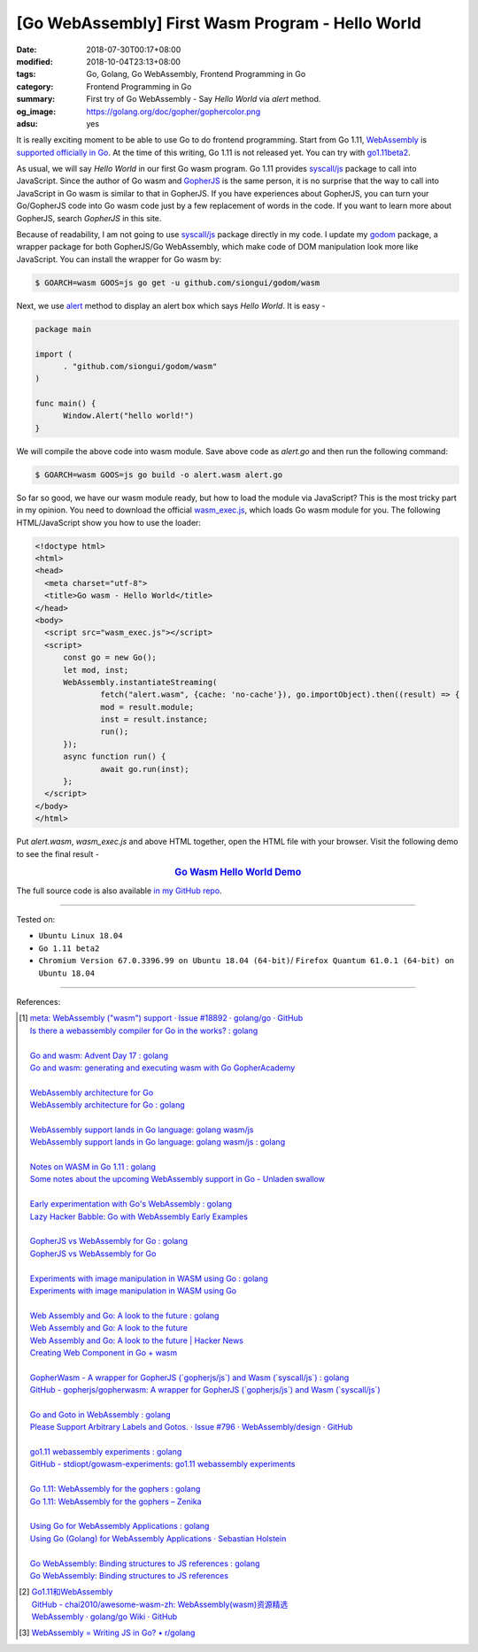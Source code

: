 [Go WebAssembly] First Wasm Program - Hello World
#################################################

:date: 2018-07-30T00:17+08:00
:modified: 2018-10-04T23:13+08:00
:tags: Go, Golang, Go WebAssembly, Frontend Programming in Go
:category: Frontend Programming in Go
:summary: First try of Go WebAssembly - Say *Hello World* via *alert* method.
:og_image: https://golang.org/doc/gopher/gophercolor.png
:adsu: yes


It is really exciting moment to be able to use Go to do frontend programming.
Start from Go 1.11, WebAssembly_ is `supported officially in Go`_. At the time
of this writing, Go 1.11 is not released yet. You can try with go1.11beta2_.

As usual, we will say *Hello World* in our first Go wasm program. Go 1.11
provides `syscall/js`_ package to call into JavaScript. Since the author of Go
wasm and GopherJS_ is the same person, it is no surprise that the way to call
into JavaScript in Go wasm is similar to that in GopherJS. If you have
experiences about GopherJS, you can turn your Go/GopherJS code into Go wasm code
just by a few replacement of words in the code. If you want to learn more about
GopherJS, search *GopherJS* in this site.

Because of readability, I am not going to use `syscall/js`_ package directly in
my code. I update my godom_ package, a wrapper package for both GopherJS/Go
WebAssembly, which make code of DOM manipulation look more like JavaScript. You
can install the wrapper for Go wasm by:

.. code-block:: go

  $ GOARCH=wasm GOOS=js go get -u github.com/siongui/godom/wasm

Next, we use alert_ method to display an alert box which says *Hello World*. It
is easy -

.. code-block:: go

  package main

  import (
  	. "github.com/siongui/godom/wasm"
  )

  func main() {
  	Window.Alert("hello world!")
  }

We will compile the above code into wasm module. Save above code as *alert.go*
and then run the following command:

.. code-block:: go

  $ GOARCH=wasm GOOS=js go build -o alert.wasm alert.go

So far so good, we have our wasm module ready, but how to load the module via
JavaScript? This is the most tricky part in my opinion. You need to download the
official `wasm_exec.js`_, which loads Go wasm module for you. The following
HTML/JavaScript show you how to use the loader:

.. code-block:: html

  <!doctype html>
  <html>
  <head>
    <meta charset="utf-8">
    <title>Go wasm - Hello World</title>
  </head>
  <body>
    <script src="wasm_exec.js"></script>
    <script>
  	const go = new Go();
  	let mod, inst;
  	WebAssembly.instantiateStreaming(
  		fetch("alert.wasm", {cache: 'no-cache'}), go.importObject).then((result) => {
  		mod = result.module;
  		inst = result.instance;
  		run();
  	});
  	async function run() {
  		await go.run(inst);
  	};
    </script>
  </body>
  </html>

Put *alert.wasm*, *wasm_exec.js* and above HTML together, open the HTML file
with your browser. Visit the following demo to see the final result -

.. rubric:: `Go Wasm Hello World Demo <https://siongui.github.io/frontend-programming-in-go/wasm/001-hello-world/demo/>`__
   :class: align-center

The full source code is also available `in my GitHub repo`_.

.. adsu:: 2

----

Tested on:

- ``Ubuntu Linux 18.04``
- ``Go 1.11 beta2``
- ``Chromium Version 67.0.3396.99 on Ubuntu 18.04 (64-bit)``/
  ``Firefox Quantum 61.0.1 (64-bit) on Ubuntu 18.04``

----

References:

.. [1] | `meta: WebAssembly ("wasm") support · Issue #18892 · golang/go · GitHub <https://github.com/golang/go/issues/18892>`_
       | `Is there a webassembly compiler for Go in the works? : golang <https://www.reddit.com/r/golang/comments/5yl984/is_there_a_webassembly_compiler_for_go_in_the/>`_
       |
       | `Go and wasm: Advent Day 17 : golang <https://www.reddit.com/r/golang/comments/7ke47z/go_and_wasm_advent_day_17/>`_
       | `Go and wasm: generating and executing wasm with Go GopherAcademy <https://blog.gopheracademy.com/advent-2017/go-wasm/>`_
       |
       | `WebAssembly architecture for Go <https://docs.google.com/document/d/131vjr4DH6JFnb-blm_uRdaC0_Nv3OUwjEY5qVCxCup4/edit>`_
       | `WebAssembly architecture for Go : golang <https://www.reddit.com/r/golang/comments/81dt49/webassembly_architecture_for_go/>`_
       |
       | `WebAssembly support lands in Go language: golang wasm/js <https://react-etc.net/entry/webassembly-support-lands-in-go-language-golang-wasm-js>`_
       | `WebAssembly support lands in Go language: golang wasm/js : golang <https://www.reddit.com/r/golang/comments/8c64ix/webassembly_support_lands_in_go_language_golang/>`_
       |
       | `Notes on WASM in Go 1.11 : golang <https://www.reddit.com/r/golang/comments/8q04c8/notes_on_wasm_in_go_111/>`_
       | `Some notes about the upcoming WebAssembly support in Go - Unladen swallow <https://blog.owulveryck.info/2018/06/08/some-notes-about-the-upcoming-webassembly-support-in-go.html>`_
       |
       | `Early experimentation with Go's WebAssembly : golang <https://www.reddit.com/r/golang/comments/8q71ed/early_experimentation_with_gos_webassembly/>`_
       | `Lazy Hacker Babble: Go with WebAssembly Early Examples <https://blog.lazyhacker.com/2018/06/go-with-webassembly-early-examples.html>`_
       |
       | `GopherJS vs WebAssembly for Go : golang <https://www.reddit.com/r/golang/comments/8rdtxi/gopherjs_vs_webassembly_for_go/>`_
       | `GopherJS vs WebAssembly for Go <https://dev.to/hajimehoshi/gopherjs-vs-webassembly-for-go-148m>`_
       |
       | `Experiments with image manipulation in WASM using Go : golang <https://www.reddit.com/r/golang/comments/8s07p5/experiments_with_image_manipulation_in_wasm_using/>`_
       | `Experiments with image manipulation in WASM using Go <http://agniva.me/wasm/2018/06/18/shimmer-wasm.html>`_
       |
       | `Web Assembly and Go: A look to the future : golang <https://www.reddit.com/r/golang/comments/8t2q1h/web_assembly_and_go_a_look_to_the_future/>`_
       | `Web Assembly and Go: A look to the future <https://brianketelsen.com/web-assembly-and-go-a-look-to-the-future/>`_
       | `Web Assembly and Go: A look to the future | Hacker News <https://news.ycombinator.com/item?id=17381816>`_
       | `Creating Web Component in Go + wasm <https://matthewphillips.info/programming/wasm-golang-ce.html>`_
       |
       | `GopherWasm - A wrapper for GopherJS (\`gopherjs/js\`) and Wasm (\`syscall/js\`) : golang <https://www.reddit.com/r/golang/comments/8tjtc1/gopherwasm_a_wrapper_for_gopherjs_gopherjsjs_and/>`_
       | `GitHub - gopherjs/gopherwasm: A wrapper for GopherJS (\`gopherjs/js\`) and Wasm (\`syscall/js\`) <https://github.com/gopherjs/gopherwasm>`_
       |
       | `Go and Goto in WebAssembly : golang <https://www.reddit.com/r/golang/comments/8usnpe/go_and_goto_in_webassembly/>`_
       | `Please Support Arbitrary Labels and Gotos. · Issue #796 · WebAssembly/design · GitHub <https://github.com/WebAssembly/design/issues/796#issuecomment-401310366>`_
       |
       | `go1.11 webassembly experiments : golang <https://www.reddit.com/r/golang/comments/8vrhld/go111_webassembly_experiments/>`_
       | `GitHub - stdiopt/gowasm-experiments: go1.11 webassembly experiments <https://github.com/stdiopt/gowasm-experiments>`_
       |
       | `Go 1.11: WebAssembly for the gophers : golang <https://www.reddit.com/r/golang/comments/8vgmpj/go_111_webassembly_for_the_gophers/>`_
       | `Go 1.11: WebAssembly for the gophers – Zenika <https://medium.zenika.com/go-1-11-webassembly-for-the-gophers-ae4bb8b1ee03>`_
       |
       | `Using Go for WebAssembly Applications : golang <https://www.reddit.com/r/golang/comments/8wi14y/using_go_for_webassembly_applications/>`_
       | `Using Go (Golang) for WebAssembly Applications · Sebastian Holstein <https://sebastian-holstein.de/post/2018-07-05-go-wasm-application/>`_
       |
       | `Go WebAssembly: Binding structures to JS references : golang <https://www.reddit.com/r/golang/comments/8wkd5r/go_webassembly_binding_structures_to_js_references/>`_
       | `Go WebAssembly: Binding structures to JS references <https://medium.com/@nlepage/go-webassembly-binding-structures-to-js-references-4eddd6fd4d23>`_

.. [2] | `Go1.11和WebAssembly <https://mp.weixin.qq.com/s/jqISsdQ9tDzy9Zg6g6u5xw>`_
       | `GitHub - chai2010/awesome-wasm-zh: WebAssembly(wasm)资源精选 <https://github.com/chai2010/awesome-wasm-zh>`_
       | `WebAssembly · golang/go Wiki · GitHub <https://github.com/golang/go/wiki/WebAssembly>`_

.. [3] `WebAssembly = Writing JS in Go? • r/golang <https://old.reddit.com/r/golang/comments/9gtg2h/webassembly_writing_js_in_go/>`_

.. _Go: https://golang.org/
.. _Golang: https://golang.org/
.. _official website of Go: https://golang.org/
.. _GopherJS: https://github.com/gopherjs/gopherjs
.. _Bulma: https://bulma.io/
.. _Vue.js: https://vuejs.org/
.. _Go Playground: https://play.golang.org/
.. _godom: https://github.com/siongui/godom
.. _go1.11beta2: https://groups.google.com/forum/#!msg/golang-announce/RVR0FzIKBsU/PAxl4-ZVCAAJ
.. _WebAssembly: https://duckduckgo.com/?q=webassembly
.. _supported officially in Go: https://tip.golang.org/doc/go1.11#wasm
.. _go1.11beta2: https://groups.google.com/forum/#!msg/golang-announce/RVR0FzIKBsU/PAxl4-ZVCAAJ
.. _syscall/js: https://tip.golang.org/pkg/syscall/js/
.. _alert: https://www.w3schools.com/jsref/met_win_alert.asp
.. _GopherJS: https://github.com/gopherjs/gopherjs
.. _wasm_exec.js: https://github.com/golang/go/blob/master/misc/wasm/wasm_exec.js
.. _in my GitHub repo: https://github.com/siongui/frontend-programming-in-go/tree/master/wasm/001-hello-world

